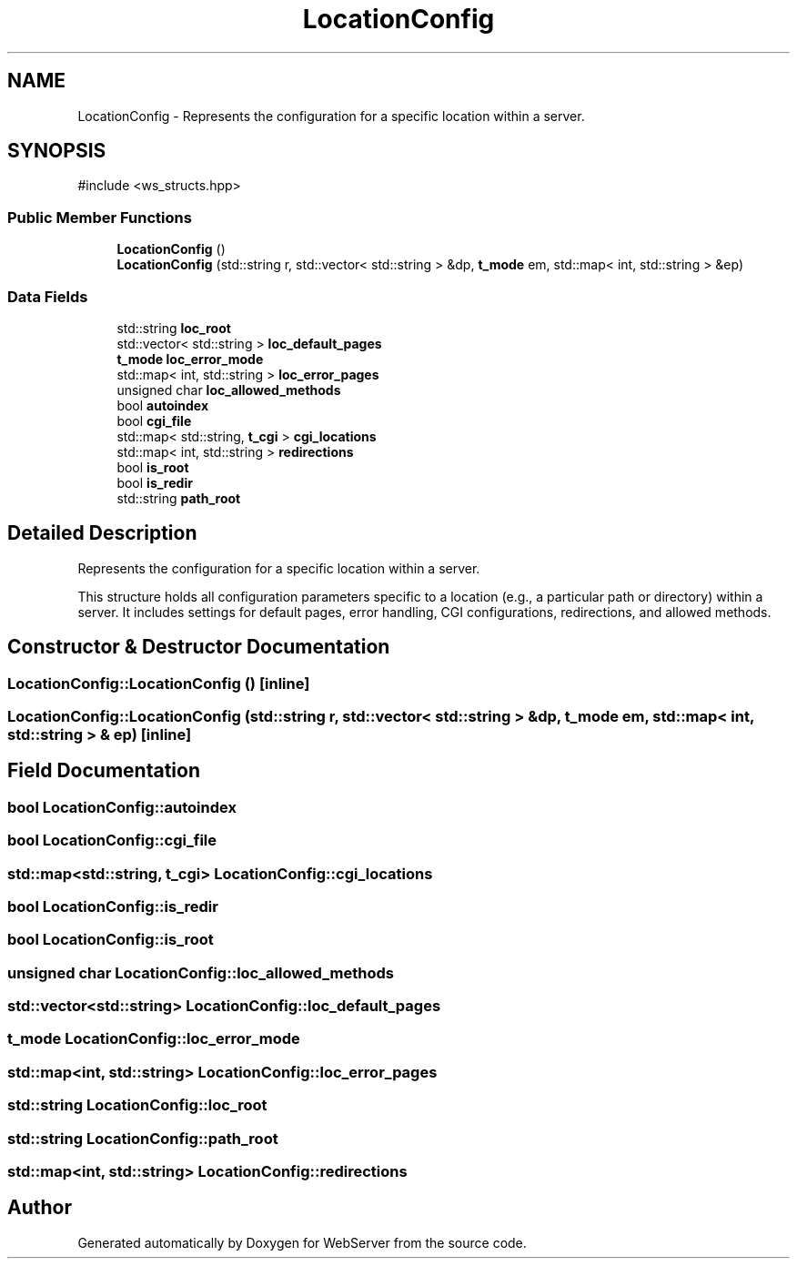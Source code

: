 .TH "LocationConfig" 3 "WebServer" \" -*- nroff -*-
.ad l
.nh
.SH NAME
LocationConfig \- Represents the configuration for a specific location within a server\&.  

.SH SYNOPSIS
.br
.PP
.PP
\fR#include <ws_structs\&.hpp>\fP
.SS "Public Member Functions"

.in +1c
.ti -1c
.RI "\fBLocationConfig\fP ()"
.br
.ti -1c
.RI "\fBLocationConfig\fP (std::string r, std::vector< std::string > &dp, \fBt_mode\fP em, std::map< int, std::string > &ep)"
.br
.in -1c
.SS "Data Fields"

.in +1c
.ti -1c
.RI "std::string \fBloc_root\fP"
.br
.ti -1c
.RI "std::vector< std::string > \fBloc_default_pages\fP"
.br
.ti -1c
.RI "\fBt_mode\fP \fBloc_error_mode\fP"
.br
.ti -1c
.RI "std::map< int, std::string > \fBloc_error_pages\fP"
.br
.ti -1c
.RI "unsigned char \fBloc_allowed_methods\fP"
.br
.ti -1c
.RI "bool \fBautoindex\fP"
.br
.ti -1c
.RI "bool \fBcgi_file\fP"
.br
.ti -1c
.RI "std::map< std::string, \fBt_cgi\fP > \fBcgi_locations\fP"
.br
.ti -1c
.RI "std::map< int, std::string > \fBredirections\fP"
.br
.ti -1c
.RI "bool \fBis_root\fP"
.br
.ti -1c
.RI "bool \fBis_redir\fP"
.br
.ti -1c
.RI "std::string \fBpath_root\fP"
.br
.in -1c
.SH "Detailed Description"
.PP 
Represents the configuration for a specific location within a server\&. 

This structure holds all configuration parameters specific to a location (e\&.g\&., a particular path or directory) within a server\&. It includes settings for default pages, error handling, CGI configurations, redirections, and allowed methods\&. 
.SH "Constructor & Destructor Documentation"
.PP 
.SS "LocationConfig::LocationConfig ()\fR [inline]\fP"

.SS "LocationConfig::LocationConfig (std::string r, std::vector< std::string > & dp, \fBt_mode\fP em, std::map< int, std::string > & ep)\fR [inline]\fP"

.SH "Field Documentation"
.PP 
.SS "bool LocationConfig::autoindex"

.SS "bool LocationConfig::cgi_file"

.SS "std::map<std::string, \fBt_cgi\fP> LocationConfig::cgi_locations"

.SS "bool LocationConfig::is_redir"

.SS "bool LocationConfig::is_root"

.SS "unsigned char LocationConfig::loc_allowed_methods"

.SS "std::vector<std::string> LocationConfig::loc_default_pages"

.SS "\fBt_mode\fP LocationConfig::loc_error_mode"

.SS "std::map<int, std::string> LocationConfig::loc_error_pages"

.SS "std::string LocationConfig::loc_root"

.SS "std::string LocationConfig::path_root"

.SS "std::map<int, std::string> LocationConfig::redirections"


.SH "Author"
.PP 
Generated automatically by Doxygen for WebServer from the source code\&.
